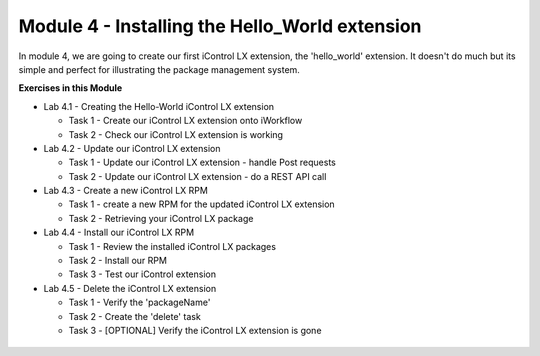 Module 4 - Installing the Hello_World extension
===============================================

In module 4, we are going to create our first iControl LX extension, the
'hello_world' extension. It doesn't do much but its simple and perfect for illustrating the package management system.

**Exercises in this Module**

- Lab 4.1 - Creating the Hello-World iControl LX extension

  - Task 1 - Create our iControl LX extension onto iWorkflow
  - Task 2 - Check our iControl LX extension is working

- Lab 4.2 - Update our iControl LX extension

  - Task 1 - Update our iControl LX extension - handle Post requests
  - Task 2 - Update our iControl LX extension - do a REST API call

- Lab 4.3 - Create a new iControl LX RPM

  - Task 1 - create a new RPM for the updated iControl LX extension
  - Task 2 - Retrieving your iControl LX package

- Lab 4.4 - Install our iControl LX RPM

  - Task 1 - Review the installed iControl LX packages
  - Task 2 - Install our RPM
  - Task 3 - Test our iControl extension

- Lab 4.5 - Delete the iControl LX extension

  - Task 1 - Verify the 'packageName'
  - Task 2 - Create the 'delete' task
  - Task 3 - [OPTIONAL] Verify the iControl LX extension is gone

 .. toctree::
     :maxdepth: 1
     :glob:

     lab*
